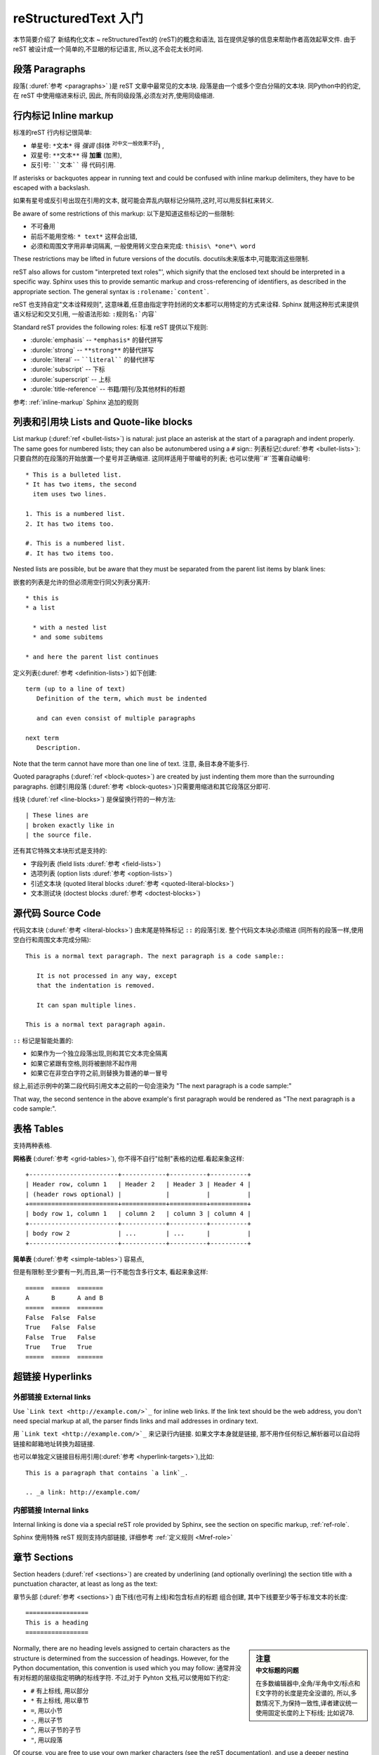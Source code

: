 .. highlightlang:: rest

.. _rst-primer:

reStructuredText 入门
=======================

本节简要介绍了 新结构化文本 ~ reStructuredText的 (reST)的概念和语法,
旨在提供足够的信息来帮助作者高效起草文件.
由于 reST 被设计成一个简单的,不显眼的标记语言,
所以,这不会花太长时间.

.. seealso::

   权威 `新结构化文本用户文档 <http://docutils.sourceforge.net/rst.html>`_
   在文章的 "ref" 链接中,有reST 各种结构的描述可供参考.


段落 Paragraphs
------------------------------


段落( :duref:`参考 <paragraphs>` )是 reST 文章中最常见的文本块.
段落是由一个或多个空白分隔的文本块.
同Python中的约定,在 reST 中使用缩进来标识,
因此, 所有同级段落,必须左对齐,使用同级缩进.

.. _inlinemarkup:

行内标记 Inline markup
--------------------------

标准的reST 行内标记很简单:

* 单星号: ``*文本*`` 得 *强调* (斜体 :sup:`对中文一般效果不好`) ,
* 双星号: ``**文本**`` 得 **加重** (加黑),
* 反引号: ````文本```` 得 代码引用.

If asterisks or backquotes appear in running text and could be confused with
inline markup delimiters, they have to be escaped with a backslash.

如果有星号或反引号出现在引用的文本,
就可能会弄乱内联标记分隔符,这时,可以用反斜杠来转义.

Be aware of some restrictions of this markup:
以下是知道这些标记的一些限制:

* 不可叠用
* 前后不能用空格: ``* text*`` 这样会出错,
* 必须和周围文字用非单词隔离, 一般使用转义空白来完成: ``thisis\ *one*\ word`` 

These restrictions may be lifted in future versions of the docutils.
docutils未来版本中,可能取消这些限制.

reST also allows for custom "interpreted text roles"', which signify that the
enclosed text should be interpreted in a specific way.  Sphinx uses this to
provide semantic markup and cross-referencing of identifiers, as described in
the appropriate section.  The general syntax is ``:rolename:`content```.

reST 也支持自定"文本诠释规则",
这意味着,任意由指定字符封闭的文本都可以用特定的方式来诠释.
Sphinx 就用这种形式来提供语义标记和交叉引用,
一般语法形如: ``:规则名:`内容```

Standard reST provides the following roles:
标准 reST 提供以下规则:

* :durole:`emphasis` -- ``*emphasis*`` 的替代拼写
* :durole:`strong` -- ``**strong**``  的替代拼写
* :durole:`literal` -- ````literal````  的替代拼写
* :durole:`subscript` -- 下标
* :durole:`superscript` -- 上标
* :durole:`title-reference` -- 书籍/期刊/及其他材料的标题


参考: :ref:`inline-markup` Sphinx 追加的规则


列表和引用块 Lists and Quote-like blocks
------------------------------------------------------

List markup (:duref:`ref <bullet-lists>`) is natural: just place an asterisk at
the start of a paragraph and indent properly.  The same goes for numbered lists;
they can also be autonumbered using a ``#`` sign::
列表标记(:duref:`参考 <bullet-lists>`): 只要自然的在段落的开始放置一个星号并正确缩进.
这同样适用于带编号的列表;
也可以使用``#``签署自动编号::

   * This is a bulleted list.
   * It has two items, the second
     item uses two lines.

   1. This is a numbered list.
   2. It has two items too.

   #. This is a numbered list.
   #. It has two items too.


Nested lists are possible, but be aware that they must be separated from the
parent list items by blank lines::

嵌套的列表是允许的但必须用空行同父列表分离开::

   * this is
   * a list

     * with a nested list
     * and some subitems

   * and here the parent list continues

定义列表(:duref:`参考 <definition-lists>`) 如下创建::

   term (up to a line of text)
      Definition of the term, which must be indented

      and can even consist of multiple paragraphs

   next term
      Description.

Note that the term cannot have more than one line of text.
注意, 条目本身不能多行.

Quoted paragraphs (:duref:`ref <block-quotes>`) are created by just indenting
them more than the surrounding paragraphs.
创建引用段落 (:duref:`参考 <block-quotes>`)只需要用缩进和其它段落区分即可.

线块 (:duref:`ref <line-blocks>`) 是保留换行符的一种方法::

   | These lines are
   | broken exactly like in
   | the source file.

还有其它特殊文本块形式是支持的:

* 字段列表 (field lists :duref:`参考 <field-lists>`)
* 选项列表 (option lists :duref:`参考 <option-lists>`)
* 引述文本块 (quoted literal blocks :duref:`参考 <quoted-literal-blocks>`)
* 文本测试块 (doctest blocks :duref:`参考 <doctest-blocks>`)


源代码 Source Code
---------------------------------

代码文本块  (:duref:`参考 <literal-blocks>`) 由末尾是特殊标记 ``::`` 的段落引发.
整个代码文本块必须缩进
(同所有的段落一样,使用空白行和周围文本完成分隔)::

   This is a normal text paragraph. The next paragraph is a code sample::

      It is not processed in any way, except
      that the indentation is removed.

      It can span multiple lines.

   This is a normal text paragraph again.

``::`` 标记是智能处置的:

* 如果作为一个独立段落出现,则和其它文本完全隔离
* 如果它紧跟有空格,则将被删除不起作用
* 如果它在非空白字符之前,则替换为普通的单一冒号

综上,前述示例中的第二段代码引用文本之前的一句会渲染为 "The next paragraph is a code sample:"

That way, the second sentence in the above example's first paragraph would be
rendered as "The next paragraph is a code sample:".


.. _rst-tables:

表格 Tables
------------------

支持两种表格.

**网格表** (:duref:`参考 <grid-tables>`),
你不得不自行"绘制"表格的边框.看起来象这样::

   +------------------------+------------+----------+----------+
   | Header row, column 1   | Header 2   | Header 3 | Header 4 |
   | (header rows optional) |            |          |          |
   +========================+============+==========+==========+
   | body row 1, column 1   | column 2   | column 3 | column 4 |
   +------------------------+------------+----------+----------+
   | body row 2             | ...        | ...      |          |
   +------------------------+------------+----------+----------+

**简单表** (:duref:`参考 <simple-tables>`) 容易点,

但是有限制:至少要有一列,而且,第一行不能包含多行文本,
看起来象这样::

   =====  =====  =======
   A      B      A and B
   =====  =====  =======
   False  False  False
   True   False  False
   False  True   False
   True   True   True
   =====  =====  =======


超链接 Hyperlinks
----------------------------------------

外部链接 External links
^^^^^^^^^^^^^^^^^^^^^^^^^^^^^^^^^^^^^^^^^^^^^^^^^^^^^^^^

Use ```Link text <http://example.com/>`_`` for inline web links.  If the link
text should be the web address, you don't need special markup at all, the parser
finds links and mail addresses in ordinary text.

用 ```Link text <http://example.com/>`_`` 来记录行内链接.
如果文字本身就是链接,
那不用作任何标记,解析器可以自动将链接和邮箱地址转换为超链接.


也可以单独定义链接目标用引用(:duref:`参考 <hyperlink-targets>`),比如::

   This is a paragraph that contains `a link`_.

   .. _a link: http://example.com/


内部链接 Internal links
^^^^^^^^^^^^^^^^^^^^^^^^^^^^^^^^^^^^^^^^^^^^^^^^^^^^^^^^

Internal linking is done via a special reST role provided by Sphinx, see the
section on specific markup, :ref:`ref-role`.

Sphinx 使用特殊 reST 规则支持内部链接,
详细参考 :ref:`定义规则 <Mref-role>`


章节 Sections
------------------------

Section headers (:duref:`ref <sections>`) are created by underlining (and
optionally overlining) the section title with a punctuation character, at least
as long as the text::

章节头部 (:duref:`参考 <sections>`) 
由下线(也可有上线)和包含标点的标题 组合创建,
其中下线要至少等于标准文本的长度::

    =================
    This is a heading
    =================


.. sidebar:: 注意
    :subtitle: 中文标题的问题

    在多数编辑器中,全角/半角中文/标点和E文字符的长度是完全没谱的,
    所以,多数情况下,为保持一致性,译者建议统一使用固定长度的上下标线;
    比如说78.


Normally, there are no heading levels assigned to certain characters as the
structure is determined from the succession of headings.  However, for the
Python documentation, this convention is used which you may follow:
通常并没有对标题的层级指定明确的标线字符.
不过,对于 Pyhton 文档,可以使用如下约定:

* ``#`` 有上标线, 用以部分
* ``*`` 有上标线, 用以章节
* ``=``, 用以小节
* ``-``, 用以子节
* ``^``, 用以子节的子节
* ``"``, 用以段落

Of course, you are free to use your own marker characters (see the reST
documentation), and use a deeper nesting level, but keep in mind that most
target formats (HTML, LaTeX) have a limited supported nesting depth.

当然,你可以自由的使用你自定的标识字符(参考 reST 文档),
并使用更加深的嵌套层次,
不过,考虑到兼容多种输出格式(HTML, LaTeX) 最好限制嵌套的深度.

.. sidebar:: 提示
    :subtitle: 标题层次体验

    从行文来说,结构化文本组织的文章,更加关注局部文本的结构清晰,
    以整个图书来说,不建议设定太多的标题级别,一般而言**四级**足够了.



直解标记 Explicit Markup
------------------------------------------------------------

"Explicit markup" (:duref:`ref <explicit-markup-blocks>`) is used in reST for
most constructs that need special handling, such as footnotes,
specially-highlighted paragraphs, comments, and generic directives.

"直解标记" (Explicit markup, :duref:`参考 <explicit-markup-blocks>`)
用以 reST 中需要特殊处理的各种内容,
如脚注,特殊高亮段落,注释,以及通用指令.

An explicit markup block begins with a line starting with ``..`` followed by
whitespace and is terminated by the next paragraph at the same level of
indentation.  (There needs to be a blank line between explicit markup and normal
paragraphs.  This may all sound a bit complicated, but it is intuitive enough
when you write it.)

直解标记块由``..``开始,紧后跟空格以及跟随的同缩进的文本块.
(和正文间要有空白行来明确的加以区分.
可能听起来有点复杂,但当你书写时就能直观的体验到)


.. _directives:

指令 Directives
------------------------------------------------------------

A directive (:duref:`ref <directives>`) is a generic block of explicit markup.
指令(:duref:`ref <directives>`)就是一个标准的明确标记(Explicit Markup)块.
Besides roles, it is one of the extension mechanisms of reST, and Sphinx makes
heavy use of it.
除了规则,它是reST 的又一个扩展机制,
Sphinx 大量使用了指令.

Docutils 支持以下指令:

* 警示 Admonitions: :dudir:`attention`, :dudir:`caution`, :dudir:`danger`,
  :dudir:`error`, :dudir:`hint`, :dudir:`important`, :dudir:`note`,
  :dudir:`tip`, :dudir:`warning` and the generic :dudir:`admonition`.
  (多数样式目前仅支持 "note" 和 "warning" :sup:`好在都有针对的对象ID,很容易使用CSS进行定制` .)

* 图像 Images:

  - :dudir:`image` (参考后面的 Images_ )
  - :dudir:`figure` (配有标题和图例 的图片)

* 其它行文元素 Additional body elements:

  - :dudir:`contents` (对诸如 本地文件 的内容表单)
  - :dudir:`container` (配有定制 class 的容器,以便生成HTML 中的 ``<div>`` )
  - :dudir:`rubric` (没有到相对段落关系的标题 a heading without relation to the document sectioning)
  - :dudir:`topic`, :dudir:`sidebar` (特殊高亮的正文元素 special highlighted body elements)
  - :dudir:`parsed-literal` (支持内嵌标记的文本块)
  - :dudir:`epigraph` (有可选归属行的引用文本块)
  - :dudir:`highlights`, :dudir:`pull-quote` (有他们自己class属性的文本块)
  - :dudir:`compound` (复合段落)

* 特殊表格 Special tables:

  - :dudir:`table` (有标题的表格)
  - :dudir:`csv-table` (从csv数据生成的表格)
  - :dudir:`list-table` (从列表数据生成的表格)

* 特殊指令 Special directives:

  - :dudir:`raw` (包括原始文本的目标格式标记 include raw target-format markup)
  - :dudir:`include` (从其它文件引入 reST )
    -- 在Sphinx, 当给定包含文件的绝对路径时,指令会从源代码目录为起点进行相对路径查找.
  - :dudir:`class` (将 class 属性绑定到下一个元素) [1]_

* HTML 专用 specifics:

  - :dudir:`meta` (生成 HTML 中的 ``<meta>`` 标签)
  - :dudir:`title` (覆盖文件标题)

* 影响标记 Influencing markup:

  - :dudir:`default-role` (设置新默认规则)
  - :dudir:`role` (创建新规则)

  由于这些指令都只能作用到单一文件,所以,更好的使用 Sphinx 的方式是设置 :confval:`default_role`.

*不要* 使用指令 :dudir:`sectnum`, :dudir:`header` 和 :dudir:`footer`.

Sphinx 增加的指令描述收集在:  :ref:`sphinxmarkup` .

Basically, a directive consists of a name, arguments, options and content. (Keep
this terminology in mind, it is used in the next chapter describing custom
directives.)  Looking at this example, 
基本上一个指令由名称,参数,选项和内容组成.
(请记住这里提及的几个术语,
它们将在之后章节描述自定义指令)
从这个例子来看,::

   .. function:: foo(x)
                 foo(y, z)
      :module: some.module.name

      Return a line of text input from the user.

``function`` 是指令名,
在头两行里给出了两个参数,
紧接着给出了一个 ``module`` 选项
(正如你所见,由冒号标明的 ``module`` 之后立即跟上参数)
选项​​必须缩进和指令内容有相同的缩进.

.. The directive content follows after a blank line and is indented relative to the directive start.

该指令的内容则是由一个空行和同样的缩进来接上.



图片 Images
------------

reST 支持图片指令 (:dudir:`ref <image>`), 这样使用::

   .. image:: gnu.png
      (options)

在Sphinx 中使用时,
给入的文件名 (此处是 ``gnu.png``) 必须是相对源文件目录的路径,
如果给的是绝对路径形式,也意味着对源文件顶层目录进行相对查找.
比如说, 文件 ``sketch/spam.rst`` 可以用路径 ``../images/spam.png`` 或 ``/images/spam.png``.
来引用图片 ``images/spam.png``

Sphinx will automatically copy image files over to a subdirectory of the output
directory on building (e.g. the ``_static`` directory for HTML output.)
Sphinx 会自动将图片复制到构筑输出目录中的相关子目录
(e.g. HTML输出时的 ``_static`` 目录.)

Interpretation of image size options (``width`` and ``height``) is as follows:
if the size has no unit or the unit is pixels, the given size will only be
respected for output channels that support pixels (i.e. not in LaTeX output).
Other units (like ``pt`` for points) will be used for HTML and LaTeX output.

图片尺寸的解释选项 (``width`` 和 ``height``)有如下规约:
如果大小没给任何单位或单位是像素,
输出通道优先使用像素(换言之,非LaTeX输出).
其他单位(如 ``pt`` 或是 点) 将被用于HTML和LaTeX输出.


Sphinx extends the standard docutils behavior by allowing an asterisk for the
extension
Sphinx 扩展了标准 docutils 行为,支持如下的星号指代::

   .. image:: gnu.*

Sphinx then searches for all images matching the provided pattern and determines
their type.  Each builder then chooses the best image out of these candidates.
For instance, if the file name ``gnu.*`` was given and two files :file:`gnu.pdf`
and :file:`gnu.png` existed in the source tree, the LaTeX builder would choose
the former, while the HTML builder would prefer the latter.
Sphinx 会搜索所有匹配所提供模式的图片,
并确定它们的类型.
每个构筑器再从中选择最佳的图片.
例如,
如果给定文件名是 ``gnu.*`` ,
源代码树中有两个文件 :file:`gnu.pdf` 和 :file:`gnu.png` ,
LaTeX 构筑器会选择前者,
HTML 构筑器更倾向于后者.

.. versionchanged:: 0.4
   增加了文件名的星号后缀支持.

.. versionchanged:: 0.6
   开始支持绝对路径的图片


脚注  Footnotes
---------------------------

and add the footnote body at the bottom of the document after a
"Footnotes" rubric heading, like so::
脚注 (:duref:`参考 <footnotes>`), 使用 ``[#name]_`` 来标记位置,
并在文章底部 "Footnotes" 专栏之后追加脚注内容,如下使用::

   Lorem ipsum [#f1]_ dolor sit amet ... [#f2]_

   .. rubric:: Footnotes

   .. [#f1] Text of the first footnote.
   .. [#f2] Text of the second footnote.

You can also explicitly number the footnotes (``[1]_``) or use auto-numbered
footnotes without names (``[#]_``).
可以使用确切编号的脚注 (如: ``[1]_``)
或是自动编号(用 ``[#]_``).


引证 Citations
---------------------------

标准 reST 支持引证 (:duref:`参考 <citations>`) , 
with the
additional feature that they are "global", i.e. all citations can be referenced
from all files.  Use them like so::
有额外的功能是 "global",
换言之,引证能从所有文件来引用.
这样使用::

   Lorem ipsum [Ref]_ dolor sit amet.

   .. [Ref] Book or article reference, URL or whatever.

Citation usage is similar to footnote usage, but with a label that is not
numeric or begins with ``#``.
引证 的使用基本和脚注相同,
不过使用的标签不是数字或是以 ``#`` 开始.

替换 Substitutions
---------------------------------------

reST 支持 "替换" (:duref:`参考 <substitution-definitions>`), 
以 ``|name|`` 形式来定义替换的文本或是标记对象.
如脚注,可以在直解标记文本块中声明,形如::

   .. |name| replace:: replacement *text*

或是::

   .. |caution| image:: warning.png
                :alt: Warning!

详参 :duref:`reST 替换参考 <substitution-definitions>` .

If you want to use some substitutions for all documents, put them into
:confval:`rst_prolog` or put them into a separate file and include it into all
documents you want to use them in, using the :rst:dir:`include` directive.  (Be
sure to give the include file a file name extension differing from that of other
source files, to avoid Sphinx finding it as a standalone document.)

如果你对所有文件使用一组替换,
把它们置入 :confval:`rst_prolog` 或放入一个单独的文件,
并在所有相关文件中使用 :rst:dir:`incluse` 指令引入,
(请将此定义文件,使用和内容文件不同的后缀,否则,Sphinx 将视其为独立文章来尝试解析)


Sphinx defines some default substitutions, see :ref:`default-substitutions`.
Sphinx 本身有些默认替换,参考 :ref:`default-substitutions` .

注释  Comments
------------------------

所有直解标记文本块都不算有效的标记构成
Every explicit markup block which isn't a valid markup construct (like the
footnotes above) is regarded as a comment (:duref:`ref <comments>`).  For
example::

没有有效标记(如脚注)的直解标记文本块就是注释(:duref:`参考 <comments>`)
例如::

   .. This is a comment.

可以用缩进文本来进行多行注释::

   ..
      This whole indented block
      is a comment.

      Still in the comment.



源文本编码 Source encoding
---------------------------------------------

Since the easiest way to include special characters like em dashes or copyright
signs in reST is to directly write them as Unicode characters, one has to
specify an encoding.  Sphinx assumes source files to be encoded in UTF-8 by
default; you can change this with the :confval:`source_encoding` config value.

由于最简单的方式,是在 reST 中将包括特殊字符(如长划线或版权标记)都直接写成Unicode字符.
Sphinx 默认假设源文件是 utf-8 编码.
你可以用配置项 :confval:`source_encoding` 来指定别的编码.


嗯嗯嗯 Gotchas
--------------

There are some problems one commonly runs into while authoring reST documents:
通常运用 reST 进行撰写时会遇见几个问题:

* **对在线标记的分隔:** 如前所述,内联标记必须用非单词字符和周围的文字进行区隔,
  要解决这个问题你必须使用反斜杠转义空格,详见 `参考 <http://docutils.sf.net/docs/ref/rst/restructuredtext.html#inline-markup>`_ .

* **在线标记不能嵌套:** 但是形如 ``*see :func:`foo`*`` 是没问题的.


.. rubric:: Footnotes

.. [1] 当默认域包含 :rst:dir:`class` 指令时,该指令将被掩蔽,
        因此 Sphinx 转而使用 :rst:dir:`rst-class`.
       
       
